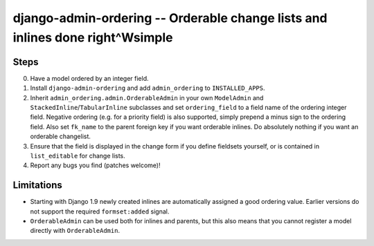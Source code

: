 ==============================================================================
django-admin-ordering -- Orderable change lists and inlines done right^Wsimple
==============================================================================

.. image:: https://travis-ci.org/matthiask/django-admin-ordering.svg?branch=master
    :target: https://travis-ci.org/matthiask/django-admin-ordering

Steps
=====

0. Have a model ordered by an integer field.
1. Install ``django-admin-ordering`` and add ``admin_ordering`` to
   ``INSTALLED_APPS``.
2. Inherit ``admin_ordering.admin.OrderableAdmin`` in your own
   ``ModelAdmin`` and ``StackedInline``/``TabularInline`` subclasses and
   set ``ordering_field`` to a field name of the ordering integer field.
   Negative ordering (e.g. for a priority field) is also supported,
   simply prepend a minus sign to the ordering field. Also set
   ``fk_name`` to the parent foreign key if you want orderable inlines.
   Do absolutely nothing if you want an orderable changelist.
3. Ensure that the field is displayed in the change form if you define
   fieldsets yourself, or is contained in ``list_editable`` for change lists.
4. Report any bugs you find (patches welcome)!

Limitations
===========

- Starting with Django 1.9 newly created inlines are automatically assigned
  a good ordering value. Earlier versions do not support the required
  ``formset:added`` signal.
- ``OrderableAdmin`` can be used both for inlines and parents, but this
  also means that you cannot register a model directly with
  ``OrderableAdmin``.


